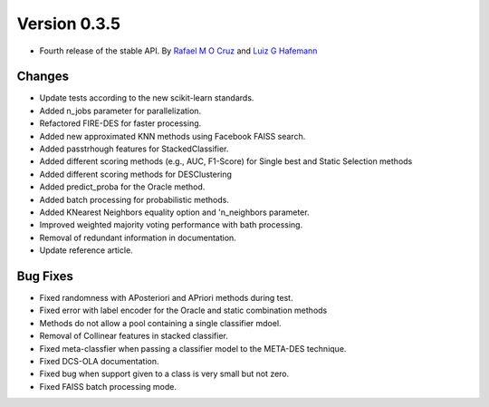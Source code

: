 Version 0.3.5
=============

- Fourth release of the stable API. By `Rafael M O Cruz`_  and `Luiz G Hafemann`_

Changes
~~~~~~~~~~~~~~~~~~~~~
* Update tests according to the new scikit-learn standards.
* Added n_jobs parameter for parallelization.
* Refactored FIRE-DES for faster processing.
* Added new approximated KNN methods using Facebook FAISS search.
* Added passtrhough features for StackedClassifier.
* Added different scoring methods (e.g., AUC, F1-Score) for Single best and Static Selection methods
* Added different scoring methods for DESClustering
* Added predict_proba for the Oracle method.
* Added batch processing for probabilistic methods.
* Added KNearest Neighbors equality option and 'n_neighbors parameter.
* Improved weighted majority voting performance with bath processing.
* Removal of redundant information in documentation.
* Update reference article.

Bug Fixes
~~~~~~~~~~~~

* Fixed randomness with APosteriori and APriori methods during test.
* Fixed error with label encoder for the Oracle and static combination methods
* Methods do not allow a pool containing a single classifier mdoel.
* Removal of Collinear features in stacked classifier.
* Fixed meta-classfier when passing a classifier model to the META-DES technique.
* Fixed DCS-OLA documentation.
* Fixed bug when support given to a class is very small but not zero.
* Fixed FAISS batch processing mode.



.. _Rafael M O Cruz: https://github.com/Menelau
.. _Luiz G Hafemann: https://github.com/luizgh

